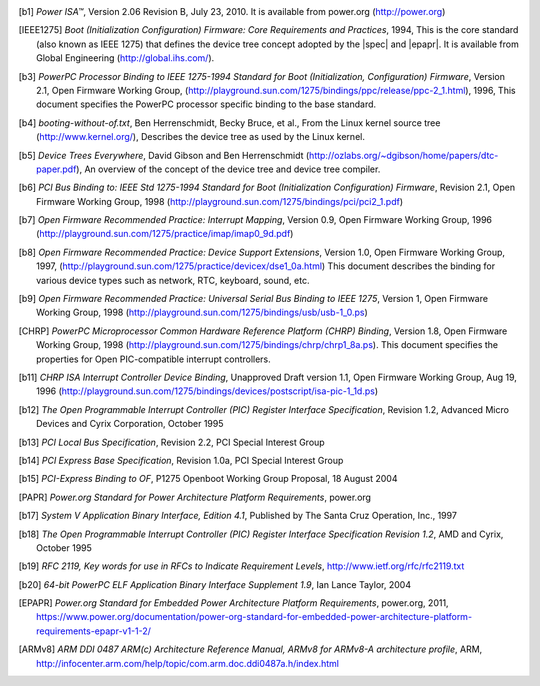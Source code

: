 .. [b1] *Power ISA™*, Version 2.06 Revision B, July 23, 2010. It is
   available from power.org (http://power.org)

.. [IEEE1275] *Boot (Initialization Configuration) Firmware: Core Requirements
   and Practices*, 1994, This is the core standard (also known as IEEE
   1275) that defines the device tree concept adopted by the |spec| and
   |epapr|. It is available from Global Engineering (http://global.ihs.com/).

.. [b3] *PowerPC Processor Binding to IEEE 1275-1994 Standard for Boot
   (Initialization, Configuration) Firmware*, Version 2.1, Open Firmware
   Working Group,
   (http://playground.sun.com/1275/bindings/ppc/release/ppc-2_1.html),
   1996, This document specifies the PowerPC processor specific binding
   to the base standard.

.. [b4] *booting-without-of.txt*, Ben Herrenschmidt, Becky Bruce, et
   al., From the Linux kernel source tree (http://www.kernel.org/),
   Describes the device tree as used by the Linux kernel.

.. [b5] *Device Trees Everywhere*, David Gibson and Ben Herrenschmidt
   (http://ozlabs.org/~dgibson/home/papers/dtc-paper.pdf), An overview
   of the concept of the device tree and device tree compiler.

.. [b6] *PCI Bus Binding to: IEEE Std 1275-1994 Standard for Boot
   (Initialization Configuration) Firmware*, Revision 2.1, Open Firmware
   Working Group, 1998
   (http://playground.sun.com/1275/bindings/pci/pci2_1.pdf)

.. [b7] *Open Firmware Recommended Practice: Interrupt Mapping*, Version
   0.9, Open Firmware Working Group, 1996
   (http://playground.sun.com/1275/practice/imap/imap0_9d.pdf)

.. [b8] *Open Firmware Recommended Practice: Device Support Extensions*,
   Version 1.0, Open Firmware Working Group, 1997,
   (http://playground.sun.com/1275/practice/devicex/dse1_0a.html) This
   document describes the binding for various device types such as
   network, RTC, keyboard, sound, etc.

.. [b9] *Open Firmware Recommended Practice: Universal Serial Bus
   Binding to IEEE 1275*, Version 1, Open Firmware Working Group, 1998
   (http://playground.sun.com/1275/bindings/usb/usb-1_0.ps)

.. [CHRP] *PowerPC Microprocessor Common Hardware Reference Platform
   (CHRP) Binding*, Version 1.8, Open Firmware Working Group, 1998
   (http://playground.sun.com/1275/bindings/chrp/chrp1_8a.ps). This
   document specifies the properties for Open PIC-compatible interrupt
   controllers.

.. [b11] *CHRP ISA Interrupt Controller Device Binding*, Unapproved
   Draft version 1.1, Open Firmware Working Group, Aug 19, 1996
   (http://playground.sun.com/1275/bindings/devices/postscript/isa-pic-1_1d.ps)

.. [b12] *The Open Programmable Interrupt Controller (PIC) Register
   Interface Specification*, Revision 1.2, Advanced Micro Devices and
   Cyrix Corporation, October 1995

.. [b13] *PCI Local Bus Specification*, Revision 2.2, PCI Special
   Interest Group

.. [b14] *PCI Express Base Specification*, Revision 1.0a, PCI Special
   Interest Group

.. [b15] *PCI-Express Binding to OF*, P1275 Openboot Working Group
   Proposal, 18 August 2004

.. [PAPR] *Power.org Standard for Power Architecture Platform
   Requirements*, power.org

.. [b17] *System V Application Binary Interface, Edition 4.1*, Published
   by The Santa Cruz Operation, Inc., 1997

.. [b18] *The Open Programmable Interrupt Controller (PIC) Register
   Interface Specification Revision 1.2*, AMD and Cyrix, October 1995

.. [b19] *RFC 2119, Key words for use in RFCs to Indicate Requirement
   Levels*, http://www.ietf.org/rfc/rfc2119.txt

.. [b20] *64-bit PowerPC ELF Application Binary Interface Supplement
   1.9*, Ian Lance Taylor, 2004

.. [EPAPR] *Power.org Standard for Embedded Power Architecture
   Platform Requirements*, power.org, 2011,
   https://www.power.org/documentation/power-org-standard-for-embedded-power-architecture-platform-requirements-epapr-v1-1-2/

.. [ARMv8] *ARM DDI 0487 ARM(c) Architecture Reference Manual,
   ARMv8 for ARMv8-A architecture profile*, ARM,
   http://infocenter.arm.com/help/topic/com.arm.doc.ddi0487a.h/index.html
